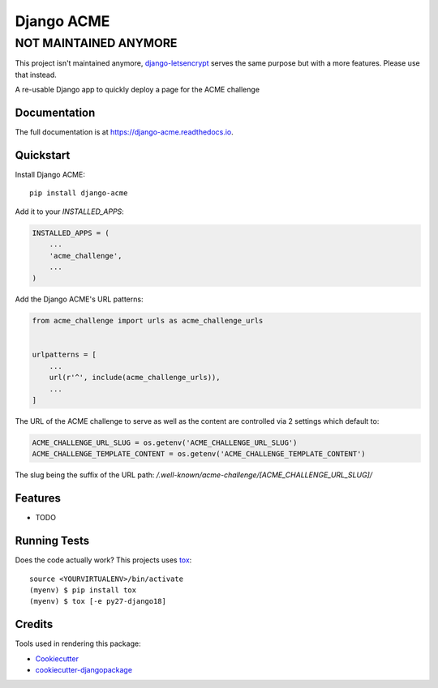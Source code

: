 ===========
Django ACME
===========

NOT MAINTAINED ANYMORE
======================

This project isn't maintained anymore, `django-letsencrypt <https://github.com/urda/django-letsencrypt>`_
serves the same purpose but with a more features. Please use that instead.

.. image:: https://badge.fury.io/py/django-acme.svg
    :target: https://badge.fury.io/py/django-acme

.. image:: https://travis-ci.org/browniebroke/django-acme.svg?branch=master
    :target: https://travis-ci.org/browniebroke/django-acme

.. image:: https://codecov.io/gh/browniebroke/django-acme/branch/master/graph/badge.svg
    :target: https://codecov.io/gh/browniebroke/django-acme

A re-usable Django app to quickly deploy a page for the ACME challenge

Documentation
-------------

The full documentation is at https://django-acme.readthedocs.io.

Quickstart
----------

Install Django ACME::

    pip install django-acme

Add it to your `INSTALLED_APPS`:

.. code-block:: python

    INSTALLED_APPS = (
        ...
        'acme_challenge',
        ...
    )

Add the Django ACME's URL patterns:

.. code-block:: python
    
    from acme_challenge import urls as acme_challenge_urls


    urlpatterns = [
        ...
        url(r'^', include(acme_challenge_urls)),
        ...
    ]

The URL of the ACME challenge to serve as well as the content are
controlled via 2 settings which default to:

.. code-block:: python

    ACME_CHALLENGE_URL_SLUG = os.getenv('ACME_CHALLENGE_URL_SLUG')
    ACME_CHALLENGE_TEMPLATE_CONTENT = os.getenv('ACME_CHALLENGE_TEMPLATE_CONTENT')

The slug being the suffix of the URL path:
`/.well-known/acme-challenge/[ACME_CHALLENGE_URL_SLUG]/`

Features
--------

* TODO

Running Tests
-------------

Does the code actually work? This projects uses tox_:

::

    source <YOURVIRTUALENV>/bin/activate
    (myenv) $ pip install tox
    (myenv) $ tox [-e py27-django18]

Credits
-------

Tools used in rendering this package:

*  Cookiecutter_
*  `cookiecutter-djangopackage`_

.. _Cookiecutter: https://github.com/audreyr/cookiecutter
.. _`cookiecutter-djangopackage`: https://github.com/pydanny/cookiecutter-djangopackage
.. _tox: https://tox.readthedocs.io/en/latest/
